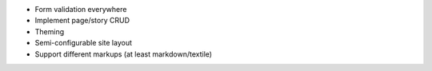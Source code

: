 * Form validation everywhere
* Implement page/story CRUD
* Theming
* Semi-configurable site layout
* Support different markups (at least markdown/textile)
